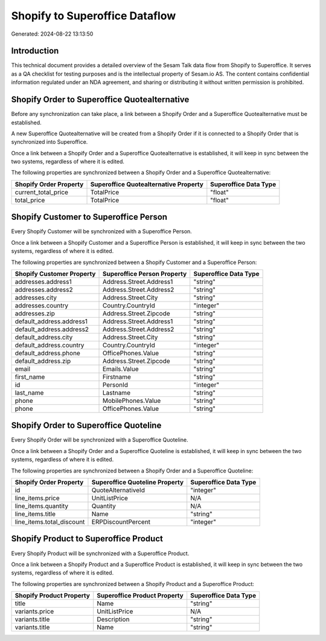 ===============================
Shopify to Superoffice Dataflow
===============================

Generated: 2024-08-22 13:13:50

Introduction
------------

This technical document provides a detailed overview of the Sesam Talk data flow from Shopify to Superoffice. It serves as a QA checklist for testing purposes and is the intellectual property of Sesam.io AS. The content contains confidential information regulated under an NDA agreement, and sharing or distributing it without written permission is prohibited.

Shopify Order to Superoffice Quotealternative
---------------------------------------------
Before any synchronization can take place, a link between a Shopify Order and a Superoffice Quotealternative must be established.

A new Superoffice Quotealternative will be created from a Shopify Order if it is connected to a Shopify Order that is synchronized into Superoffice.

Once a link between a Shopify Order and a Superoffice Quotealternative is established, it will keep in sync between the two systems, regardless of where it is edited.

The following properties are synchronized between a Shopify Order and a Superoffice Quotealternative:

.. list-table::
   :header-rows: 1

   * - Shopify Order Property
     - Superoffice Quotealternative Property
     - Superoffice Data Type
   * - current_total_price
     - TotalPrice
     - "float"
   * - total_price
     - TotalPrice
     - "float"


Shopify Customer to Superoffice Person
--------------------------------------
Every Shopify Customer will be synchronized with a Superoffice Person.

Once a link between a Shopify Customer and a Superoffice Person is established, it will keep in sync between the two systems, regardless of where it is edited.

The following properties are synchronized between a Shopify Customer and a Superoffice Person:

.. list-table::
   :header-rows: 1

   * - Shopify Customer Property
     - Superoffice Person Property
     - Superoffice Data Type
   * - addresses.address1
     - Address.Street.Address1
     - "string"
   * - addresses.address2
     - Address.Street.Address2
     - "string"
   * - addresses.city
     - Address.Street.City
     - "string"
   * - addresses.country
     - Country.CountryId
     - "integer"
   * - addresses.zip
     - Address.Street.Zipcode
     - "string"
   * - default_address.address1
     - Address.Street.Address1
     - "string"
   * - default_address.address2
     - Address.Street.Address2
     - "string"
   * - default_address.city
     - Address.Street.City
     - "string"
   * - default_address.country
     - Country.CountryId
     - "integer"
   * - default_address.phone
     - OfficePhones.Value
     - "string"
   * - default_address.zip
     - Address.Street.Zipcode
     - "string"
   * - email
     - Emails.Value
     - "string"
   * - first_name
     - Firstname
     - "string"
   * - id
     - PersonId
     - "integer"
   * - last_name
     - Lastname
     - "string"
   * - phone
     - MobilePhones.Value
     - "string"
   * - phone
     - OfficePhones.Value
     - "string"


Shopify Order to Superoffice Quoteline
--------------------------------------
Every Shopify Order will be synchronized with a Superoffice Quoteline.

Once a link between a Shopify Order and a Superoffice Quoteline is established, it will keep in sync between the two systems, regardless of where it is edited.

The following properties are synchronized between a Shopify Order and a Superoffice Quoteline:

.. list-table::
   :header-rows: 1

   * - Shopify Order Property
     - Superoffice Quoteline Property
     - Superoffice Data Type
   * - id
     - QuoteAlternativeId
     - "integer"
   * - line_items.price
     - UnitListPrice
     - N/A
   * - line_items.quantity
     - Quantity
     - N/A
   * - line_items.title
     - Name
     - "string"
   * - line_items.total_discount
     - ERPDiscountPercent
     - "integer"


Shopify Product to Superoffice Product
--------------------------------------
Every Shopify Product will be synchronized with a Superoffice Product.

Once a link between a Shopify Product and a Superoffice Product is established, it will keep in sync between the two systems, regardless of where it is edited.

The following properties are synchronized between a Shopify Product and a Superoffice Product:

.. list-table::
   :header-rows: 1

   * - Shopify Product Property
     - Superoffice Product Property
     - Superoffice Data Type
   * - title
     - Name
     - "string"
   * - variants.price
     - UnitListPrice
     - N/A
   * - variants.title
     - Description
     - "string"
   * - variants.title
     - Name
     - "string"

